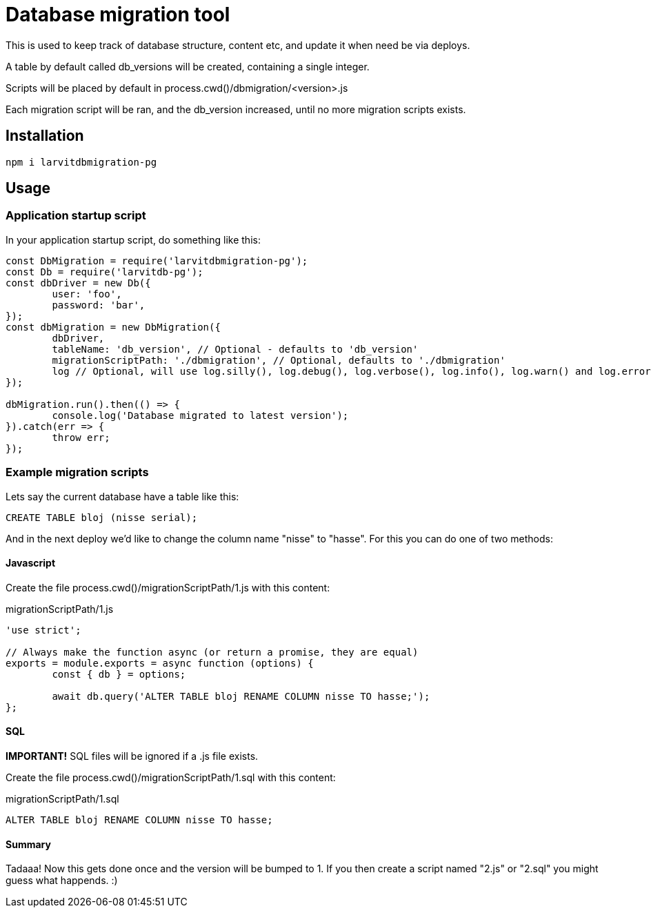 = Database migration tool

This is used to keep track of database structure, content etc, and update it when need be via deploys.

A table by default called db_versions will be created, containing a single integer.

Scripts will be placed by default in process.cwd()/dbmigration/<version>.js

Each migration script will be ran, and the db_version increased, until no more migration scripts exists.

== Installation

`npm i larvitdbmigration-pg`

== Usage

=== Application startup script

In your application startup script, do something like this:

[source,javascript]
----
const DbMigration = require('larvitdbmigration-pg');
const Db = require('larvitdb-pg');
const dbDriver = new Db({
	user: 'foo',
	password: 'bar',
});
const dbMigration = new DbMigration({
	dbDriver,
	tableName: 'db_version', // Optional - defaults to 'db_version'
	migrationScriptPath: './dbmigration', // Optional, defaults to './dbmigration'
	log // Optional, will use log.silly(), log.debug(), log.verbose(), log.info(), log.warn() and log.error() if given.
});

dbMigration.run().then(() => {
	console.log('Database migrated to latest version');
}).catch(err => {
	throw err;
});
----

=== Example migration scripts

Lets say the current database have a table like this:

[source,SQL]
----
CREATE TABLE bloj (nisse serial);
----

And in the next deploy we'd like to change the column name "nisse" to "hasse". For this you can do one of two methods:

==== Javascript

Create the file process.cwd()/migrationScriptPath/1.js with this content:

.migrationScriptPath/1.js
[source,javascript]
----
'use strict';

// Always make the function async (or return a promise, they are equal)
exports = module.exports = async function (options) {
	const { db } = options;

	await db.query('ALTER TABLE bloj RENAME COLUMN nisse TO hasse;');
};
----

==== SQL

*IMPORTANT!* SQL files will be ignored if a .js file exists.

Create the file process.cwd()/migrationScriptPath/1.sql with this content:

.migrationScriptPath/1.sql
[source,SQL]
----
ALTER TABLE bloj RENAME COLUMN nisse TO hasse;
----

==== Summary

Tadaaa! Now this gets done once and the version will be bumped to 1. If you then create a script named "2.js" or "2.sql" you might guess what happends. :)
